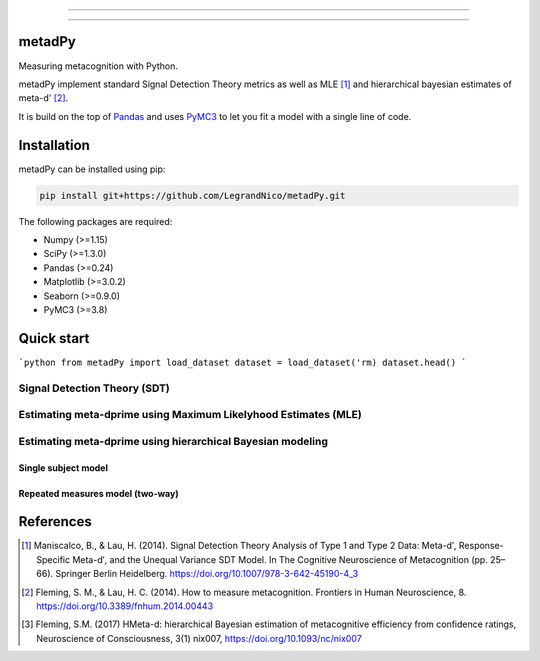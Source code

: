.. image:: https://img.shields.io/badge/License-GPL%20v3-blue.svg
  :target: https://github.com/LegrandNico/metadPy/blob/master/LICENSE

.. image:: https://badge.fury.io/py/metadPy.svg
  :target: https://badge.fury.io/py/metadPy

.. image:: https://travis-ci.com/LegrandNico/metadPy.svg?branch=master
  :target: https://travis-ci.com/LegandNico/metadPy

.. image:: https://codecov.io/gh/LegrandNico/metadPy/branch/master/graph/badge.svg
  :target: https://codecov.io/gh/LegrandNico/metadPy

.. image:: https://img.shields.io/badge/code%20style-black-000000.svg
  :target: https://github.com/psf/black

================

.. image::  https://github.com/LegrandNico/metadPy/blob/master/images/logo.png

================

metadPy
=======

Measuring metacognition with Python.

metadPy implement standard Signal Detection Theory metrics as well as MLE [#]_ and hierarchical bayesian estimates of meta-d' [#]_.

It is build on the top of `Pandas <https://pandas.pydata.org/>`_ and uses `PyMC3 <https://docs.pymc.io/>`_ to let you fit a model with a single line of code.

Installation
============

metadPy can be installed using pip:

.. code-block:: shell

  pip install git+https://github.com/LegrandNico/metadPy.git

The following packages are required:

* Numpy (>=1.15)
* SciPy (>=1.3.0)
* Pandas (>=0.24)
* Matplotlib (>=3.0.2)
* Seaborn (>=0.9.0)
* PyMC3 (>=3.8)

Quick start
===========

```python
from metadPy import load_dataset
dataset = load_dataset('rm)
dataset.head()
```

Signal Detection Theory (SDT)
-----------------------------


Estimating meta-dprime using Maximum Likelyhood Estimates (MLE)
---------------------------------------------------------------


Estimating meta-dprime using hierarchical Bayesian modeling
-----------------------------------------------------------

Single subject model
""""""""""""""""""""

Repeated measures model (two-way)
"""""""""""""""""""""""""""""""""


References
==========

.. [#] Maniscalco, B., & Lau, H. (2014). Signal Detection Theory Analysis of Type 1 and Type 2 Data: Meta-d′, Response-Specific Meta-d′, and the Unequal Variance SDT Model. In The Cognitive Neuroscience of Metacognition (pp. 25–66). Springer Berlin Heidelberg. https://doi.org/10.1007/978-3-642-45190-4_3 

.. [#] Fleming, S. M., & Lau, H. C. (2014). How to measure metacognition. Frontiers in Human Neuroscience, 8. https://doi.org/10.3389/fnhum.2014.00443

.. [#] Fleming, S.M. (2017) HMeta-d: hierarchical Bayesian estimation of metacognitive efficiency from confidence ratings, Neuroscience of Consciousness, 3(1) nix007, https://doi.org/10.1093/nc/nix007
